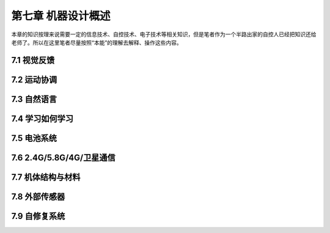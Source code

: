 ====================
第七章 机器设计概述
====================

本章的知识按理来说需要一定的信息技术、自控技术、电子技术等相关知识，但是笔者作为一个半路出家的自控人已经把知识还给老师了。所以在这里笔者尽量按照“本能”的理解去解释、操作这些内容。

--------------
7.1 视觉反馈
--------------

--------------
7.2 运动协调
--------------

--------------
7.3 自然语言
--------------

-----------------
7.4 学习如何学习
-----------------

---------------
7.5 电池系统
---------------

---------------------------
7.6 2.4G/5.8G/4G/卫星通信
---------------------------

--------------------
7.7 机体结构与材料
--------------------

----------------
7.8 外部传感器 
----------------

----------------
7.9 自修复系统
----------------
